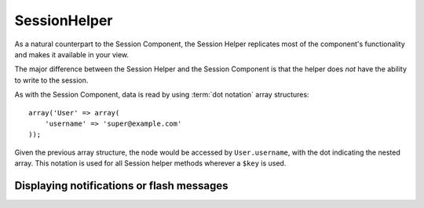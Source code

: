 SessionHelper
#############

.. php:class:: SessionHelper(View $view, array $settings = array())

As a natural counterpart to the Session Component, the Session
Helper replicates most of the component's functionality and makes it
available in your view.

The major difference between the Session Helper and the Session
Component is that the helper does *not* have the ability to write
to the session.

As with the Session Component, data is read by using
:term:`dot notation` array structures::

    array('User' => array(
        'username' => 'super@example.com'
    ));

Given the previous array structure, the node would be accessed by
``User.username``, with the dot indicating the nested array. This
notation is used for all Session helper methods wherever a ``$key`` is
used.

.. php:method:: read(string $key)

    :rtype: mixed

    Read from the Session. Returns a string or array depending on the
    contents of the session.

.. php:method:: check(string $key)

    :rtype: boolean

    Check to see whether a key is in the Session. Returns a boolean representing the
    key's existence.

.. php:method:: error()

    :rtype: string

    Returns last error encountered in a session.

.. php:method:: valid()

    :rtype: boolean

    Used to check whether a session is valid in a view.

Displaying notifications or flash messages
==========================================

.. php:method:: flash(string $key = 'flash', array $params = array())

    :rtype: string

    As explained in :ref:`creating-notification-messages`, you can
    create one-time notifications for feedback. After creating messages
    with :php:meth:`SessionComponent::setFlash()`, you will want to
    display them. Once a message is displayed, it will be removed and
    not displayed again::

        echo $this->Session->flash();

    The above will output a simple message with the following HTML:

    .. code-block:: html

        <div id="flashMessage" class="message">
            Your stuff has been saved.
        </div>

    As with the component method, you can set additional properties
    and customize which element is used. In the controller, you might
    have code like::

        // in a controller
        $this->Session->setFlash('The user could not be deleted.');

    When outputting this message, you can choose the element used to display
    the message::

        // in a layout.
        echo $this->Session->flash('flash', array('element' => 'failure'));

    This would use ``View/Elements/failure.ctp`` to render the message. The
    message text would be available as ``$message`` in the element.

    The failure element would contain something like this:

    .. code-block:: php

        <div class="flash flash-failure">
            <?php echo h($message); ?>
        </div>

    You can also pass additional parameters into the ``flash()`` method, which
    allows you to generate customized messages::

        // In the controller
        $this->Session->setFlash('Thanks for your payment.');

        // In the layout.
        echo $this->Session->flash('flash', array(
            'params' => array('name' => $user['User']['name'])
            'element' => 'payment'
        ));

        // View/Elements/payment.ctp
        <div class="flash payment">
            <?php printf($message, h($name)); ?>
        </div>

    .. note::
        By default, CakePHP does not escape the HTML in flash messages. If you are using
        any request or user data in your flash messages, you should escape it
        with :php:func:`h` when formatting your messages.


.. meta::
    :title lang=en: SessionHelper
    :description lang=en: As a natural counterpart to the Session Component, the Session Helper replicates most of the component's functionality and makes it available in your view.
    :keywords lang=en: session helper,flash messages,session flash,session read,session check
